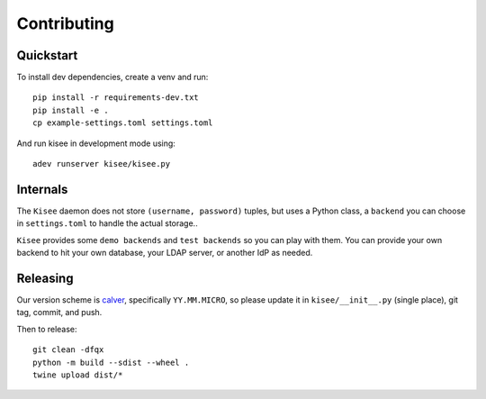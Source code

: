 Contributing
============

Quickstart
----------

To install dev dependencies, create a venv and run::

  pip install -r requirements-dev.txt
  pip install -e .
  cp example-settings.toml settings.toml

And run kisee in development mode using::

  adev runserver kisee/kisee.py


Internals
---------

The ``Kisee`` daemon does not store ``(username, password)`` tuples, but uses
a Python class, a ``backend`` you can choose in ``settings.toml`` to
handle the actual storage..

``Kisee`` provides some ``demo backends`` and ``test backends`` so you can
play with them. You can provide your own backend to hit your own
database, your LDAP server, or another IdP as needed.


Releasing
---------

Our version scheme is `calver <https://calver.org/>`__, specifically
``YY.MM.MICRO``, so please update it in ``kisee/__init__.py`` (single
place), git tag, commit, and push.

Then to release::

  git clean -dfqx
  python -m build --sdist --wheel .
  twine upload dist/*

